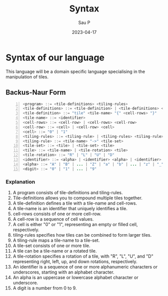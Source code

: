 #+title: Syntax
#+author: Sau P
#+date: 2023-04-17

* Syntax of our language

This language will be a domain specific language specialising in the manipulation of tiles.

** Backus-Naur Form

#+begin_src java -n
<program> ::= <tile-definitions> <tiling-rules>
<tile-definitions> ::= <tile-definition> | <tile-definitions> <tile-definition>
<tile-definition> ::= "tile" <tile-name> "{" <cell-rows> "}"
<tile-name> ::= <identifier>
<cell-rows> ::= <cell-row> | <cell-rows> <cell-row>
<cell-row> ::= <cell> | <cell-row> <cell>
<cell> ::= "0" | "1"
<tiling-rules> ::= <tiling-rule> | <tiling-rules> <tiling-rule>
<tiling-rule> ::= <tile-name> "->" <tile-set>
<tile-set> ::= <tile> | <tile-set> <tile>
<tile> ::= <tile-name> | <tile-rotation> <tile>
<tile-rotation> ::= "R" | "L" | "U" | "D"
<identifier> ::= <alpha> | <identifier> <alpha> | <identifier> <digit>
<alpha> ::= "A" | "B" | ... | "Z" | "a" | "b" | ... | "z" | "_"
<digit> ::= "0" | "1" | ... | "9"
#+end_src

*** Explanation

1. A program consists of tile-definitions and tiling-rules.
2. Tile-definitions allows you to compound multiple tiles together.
3. A tile-definition defines a tile with a tile-name and cell-rows.
4. A tile-name is an identifier that uniquely identifies a tile.
5. cell-rows consists of one or more cell-row.
6. A cell-row is a sequence of cell values.
7. A cell is either "0" or "1", representing an empty or filled cell, respectively.
8. tiling-rules specifies how tiles can be combined to form larger tiles.
9. A tiling-rule maps a tile-name to a tile-set.
10. A tile-set consists of one or more tile.
11. A tile can be a tile-name or a rotated tile.
12. A tile-rotation specifies a rotation of a tile, with "R", "L", "U", and "D" representing right, left, up, and down rotations, respectively.
13. An identifier is a sequence of one or more alphanumeric characters or underscores, starting with an alphabet character.
14. An alpha is an uppercase or lowercase alphabet character or underscore.
15. A digit is a number from 0 to 9.
